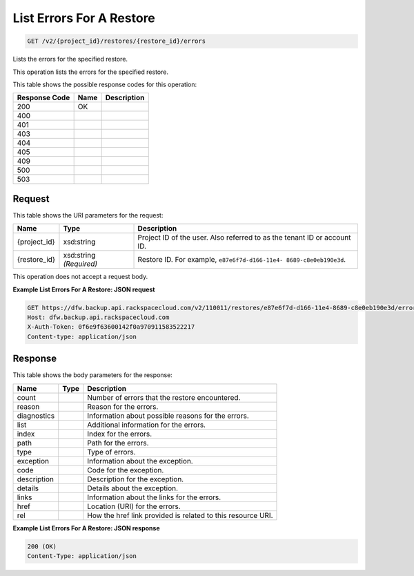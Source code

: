 
.. THIS OUTPUT IS GENERATED FROM THE WADL. DO NOT EDIT.

List Errors For A Restore
^^^^^^^^^^^^^^^^^^^^^^^^^^^^^^^^^^^^^^^^^^^^^^^^^^^^^^^^^^^^^^^^^^^^^^^^^^^^^^^^

.. code::

    GET /v2/{project_id}/restores/{restore_id}/errors

Lists the errors for the specified restore.

This operation lists the errors for the specified restore.



This table shows the possible response codes for this operation:


+--------------------------+-------------------------+-------------------------+
|Response Code             |Name                     |Description              |
+==========================+=========================+=========================+
|200                       |OK                       |                         |
+--------------------------+-------------------------+-------------------------+
|400                       |                         |                         |
+--------------------------+-------------------------+-------------------------+
|401                       |                         |                         |
+--------------------------+-------------------------+-------------------------+
|403                       |                         |                         |
+--------------------------+-------------------------+-------------------------+
|404                       |                         |                         |
+--------------------------+-------------------------+-------------------------+
|405                       |                         |                         |
+--------------------------+-------------------------+-------------------------+
|409                       |                         |                         |
+--------------------------+-------------------------+-------------------------+
|500                       |                         |                         |
+--------------------------+-------------------------+-------------------------+
|503                       |                         |                         |
+--------------------------+-------------------------+-------------------------+


Request
""""""""""""""""

This table shows the URI parameters for the request:

+--------------------------+-------------------------+-------------------------+
|Name                      |Type                     |Description              |
+==========================+=========================+=========================+
|{project_id}              |xsd:string               |Project ID of the user.  |
|                          |                         |Also referred to as the  |
|                          |                         |tenant ID or account ID. |
+--------------------------+-------------------------+-------------------------+
|{restore_id}              |xsd:string *(Required)*  |Restore ID. For example, |
|                          |                         |``e87e6f7d-d166-11e4-    |
|                          |                         |8689-c8e0eb190e3d``.     |
+--------------------------+-------------------------+-------------------------+





This operation does not accept a request body.




**Example List Errors For A Restore: JSON request**


.. code::

    GET https://dfw.backup.api.rackspacecloud.com/v2/110011/restores/e87e6f7d-d166-11e4-8689-c8e0eb190e3d/errors HTTP/1.1
    Host: dfw.backup.api.rackspacecloud.com
    X-Auth-Token: 0f6e9f63600142f0a970911583522217
    Content-type: application/json


Response
""""""""""""""""


This table shows the body parameters for the response:

+--------------------------+-------------------------+-------------------------+
|Name                      |Type                     |Description              |
+==========================+=========================+=========================+
|count                     |                         |Number of errors that    |
|                          |                         |the restore encountered. |
+--------------------------+-------------------------+-------------------------+
|reason                    |                         |Reason for the errors.   |
+--------------------------+-------------------------+-------------------------+
|diagnostics               |                         |Information about        |
|                          |                         |possible reasons for the |
|                          |                         |errors.                  |
+--------------------------+-------------------------+-------------------------+
|list                      |                         |Additional information   |
|                          |                         |for the errors.          |
+--------------------------+-------------------------+-------------------------+
|index                     |                         |Index for the errors.    |
+--------------------------+-------------------------+-------------------------+
|path                      |                         |Path for the errors.     |
+--------------------------+-------------------------+-------------------------+
|type                      |                         |Type of errors.          |
+--------------------------+-------------------------+-------------------------+
|exception                 |                         |Information about the    |
|                          |                         |exception.               |
+--------------------------+-------------------------+-------------------------+
|code                      |                         |Code for the exception.  |
+--------------------------+-------------------------+-------------------------+
|description               |                         |Description for the      |
|                          |                         |exception.               |
+--------------------------+-------------------------+-------------------------+
|details                   |                         |Details about the        |
|                          |                         |exception.               |
+--------------------------+-------------------------+-------------------------+
|links                     |                         |Information about the    |
|                          |                         |links for the errors.    |
+--------------------------+-------------------------+-------------------------+
|href                      |                         |Location (URI) for the   |
|                          |                         |errors.                  |
+--------------------------+-------------------------+-------------------------+
|rel                       |                         |How the href link        |
|                          |                         |provided is related to   |
|                          |                         |this resource URI.       |
+--------------------------+-------------------------+-------------------------+





**Example List Errors For A Restore: JSON response**


.. code::

    200 (OK)
    Content-Type: application/json


